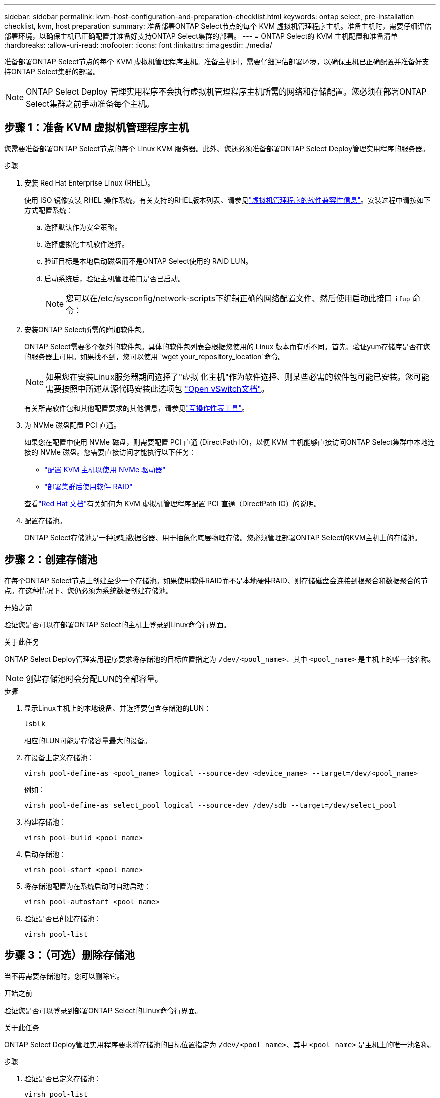 ---
sidebar: sidebar 
permalink: kvm-host-configuration-and-preparation-checklist.html 
keywords: ontap select, pre-installation checklist, kvm, host preparation 
summary: 准备部署ONTAP Select节点的每个 KVM 虚拟机管理程序主机。准备主机时，需要仔细评估部署环境，以确保主机已正确配置并准备好支持ONTAP Select集群的部署。 
---
= ONTAP Select的 KVM 主机配置和准备清单
:hardbreaks:
:allow-uri-read: 
:nofooter: 
:icons: font
:linkattrs: 
:imagesdir: ./media/


[role="lead"]
准备部署ONTAP Select节点的每个 KVM 虚拟机管理程序主机。准备主机时，需要仔细评估部署环境，以确保主机已正确配置并准备好支持ONTAP Select集群的部署。


NOTE: ONTAP Select Deploy 管理实用程序不会执行虚拟机管理程序主机所需的网络和存储配置。您必须在部署ONTAP Select集群之前手动准备每个主机。



== 步骤 1：准备 KVM 虚拟机管理程序主机

您需要准备部署ONTAP Select节点的每个 Linux KVM 服务器。此外、您还必须准备部署ONTAP Select Deploy管理实用程序的服务器。

.步骤
. 安装 Red Hat Enterprise Linux (RHEL)。
+
使用 ISO 镜像安装 RHEL 操作系统，有关支持的RHEL版本列表、请参见link:reference_plan_ots_hardware.html#software-compatibility["虚拟机管理程序的软件兼容性信息"]。安装过程中请按如下方式配置系统：

+
.. 选择默认作为安全策略。
.. 选择虚拟化主机软件选择。
.. 验证目标是本地启动磁盘而不是ONTAP Select使用的 RAID LUN。
.. 启动系统后，验证主机管理接口是否已启动。
+

NOTE: 您可以在/etc/sysconfig/network-scripts下编辑正确的网络配置文件、然后使用启动此接口 `ifup` 命令：



. 安装ONTAP Select所需的附加软件包。
+
ONTAP Select需要多个额外的软件包。具体的软件包列表会根据您使用的 Linux 版本而有所不同。首先、验证yum存储库是否在您的服务器上可用。如果找不到，您可以使用 `wget your_repository_location`命令。

+

NOTE: 如果您在安装Linux服务器期间选择了"虚拟 化主机"作为软件选择、则某些必需的软件包可能已安装。您可能需要按照中所述从源代码安装此选项包 link:https://docs.openvswitch.org/en/latest/intro/install/general/["Open vSwitch文档"^]。

+
有关所需软件包和其他配置要求的其他信息，请参见link:https://imt.netapp.com/matrix/#welcome["互操作性表工具"^]。

. 为 NVMe 磁盘配置 PCI 直通。
+
如果您在配置中使用 NVMe 磁盘，则需要配置 PCI 直通 (DirectPath IO)，以便 KVM 主机能够直接访问ONTAP Select集群中本地连接的 NVMe 磁盘。您需要直接访问才能执行以下任务：

+
** link:task_chk_nvme_configure.html["配置 KVM 主机以使用 NVMe 驱动器"]
** link:concept_stor_swraid_local.html["部署集群后使用软件 RAID"]


+
查看link:https://docs.redhat.com/en/documentation/red_hat_enterprise_linux/5/html/virtualization/chap-virtualization-pci_passthrough#sect-Virtualization-PCI_passthrough-AI_device_to_a_host["Red Hat 文档"^]有关如何为 KVM 虚拟机管理程序配置 PCI 直通（DirectPath IO）的说明。

. 配置存储池。
+
ONTAP Select存储池是一种逻辑数据容器、用于抽象化底层物理存储。您必须管理部署ONTAP Select的KVM主机上的存储池。





== 步骤 2：创建存储池

在每个ONTAP Select节点上创建至少一个存储池。如果使用软件RAID而不是本地硬件RAID、则存储磁盘会连接到根聚合和数据聚合的节点。在这种情况下、您仍必须为系统数据创建存储池。

.开始之前
验证您是否可以在部署ONTAP Select的主机上登录到Linux命令行界面。

.关于此任务
ONTAP Select Deploy管理实用程序要求将存储池的目标位置指定为 `/dev/<pool_name>`、其中 `<pool_name>` 是主机上的唯一池名称。


NOTE: 创建存储池时会分配LUN的全部容量。

.步骤
. 显示Linux主机上的本地设备、并选择要包含存储池的LUN：
+
[source, cli]
----
lsblk
----
+
相应的LUN可能是存储容量最大的设备。

. 在设备上定义存储池：
+
[source, cli]
----
virsh pool-define-as <pool_name> logical --source-dev <device_name> --target=/dev/<pool_name>
----
+
例如：

+
[listing]
----
virsh pool-define-as select_pool logical --source-dev /dev/sdb --target=/dev/select_pool
----
. 构建存储池：
+
[source, cli]
----
virsh pool-build <pool_name>
----
. 启动存储池：
+
[source, cli]
----
virsh pool-start <pool_name>
----
. 将存储池配置为在系统启动时自动启动：
+
[source, cli]
----
virsh pool-autostart <pool_name>
----
. 验证是否已创建存储池：
+
[source, cli]
----
virsh pool-list
----




== 步骤 3：（可选）删除存储池

当不再需要存储池时，您可以删除它。

.开始之前
验证您是否可以登录到部署ONTAP Select的Linux命令行界面。

.关于此任务
ONTAP Select Deploy管理实用程序要求将存储池的目标位置指定为 `/dev/<pool_name>`、其中 `<pool_name>` 是主机上的唯一池名称。

.步骤
. 验证是否已定义存储池：
+
[source, cli]
----
virsh pool-list
----
. 销毁存储池：
+
[source, cli]
----
virsh pool-destroy <pool_name>
----
. 取消定义非活动存储池的配置：
+
[source, cli]
----
virsh pool-undefine <pool_nanme>
----
. 验证存储池是否已从主机中删除：
+
[source, cli]
----
virsh pool-list
----
. 验证是否已删除存储池卷组的所有逻辑卷。
+
.. 显示逻辑卷：
+
[source, cli]
----
lvs
----
.. 如果池中存在任何逻辑卷、请将其删除：
+
[source, cli]
----
lvremove <logical_volume_name>
----


. 验证卷组是否已删除：
+
.. 显示卷组：
+
[source, cli]
----
vgs
----
.. 如果池中存在卷组、请将其删除：
+
[source, cli]
----
vgremove <volume_group_name>
----


. 验证是否已删除物理卷：
+
.. 显示物理卷：
+
[source, cli]
----
pvs
----
.. 如果池中存在物理卷、请将其删除：
+
[source, cli]
----
pvremove <physical_volume_name>
----






== 步骤 4：检查ONTAP Select集群配置

您可以将 ONTAP Select 部署为多节点集群或单节点集群。在许多情况下，多节点集群是首选，因为它具有额外的存储容量和高可用性 (HA) 功能。

下图说明了用于 ESXi 主机的单节点集群和四节点集群的ONTAP Select网络。

[role="tabbed-block"]
====
.单节点集群
--
下图显示了一个单节点集群。外部网络传输客户端，管理和跨集群复制流量（ SnapMirror/SnapVault ）。

image:CHK_01.jpg["显示一个网络的单节点集群"]

--
.四节点集群
--
下图展示了一个包含两个网络的四节点集群。通过内部网络，可以在节点之间进行通信，以支持 ONTAP 集群网络服务。外部网络传输客户端，管理和跨集群复制流量（ SnapMirror/SnapVault ）。

image:CHK_02.jpg["显示两个网络的四节点集群"]

--
.四节点集群中的单个节点
--
下图显示了四节点集群中单个 ONTAP Select 虚拟机的典型网络配置。有两个单独的网络： ONTAP 内部网络和 ONTAP 外部网络。

image:CHK_03.jpg["四节点集群中的单个节点"]

--
====


== 步骤5：配置Open vSwitch

使用 Open vSwitch 在每个 KVM 主机节点上配置一个软件定义的交换机。

.开始之前
验证网络管理器是否已禁用、以及本机Linux网络服务是否已启用。

.关于此任务
ONTAP Select需要两个单独的网络、这两个网络都利用端口绑定为网络提供HA功能。

.步骤
. 验证Open vSwitch在主机上是否处于活动状态：
+
.. 确定Open vSwitch是否正在运行：
+
[source, cli]
----
systemctl status openvswitch
----
.. 如果Open vSwitch未运行、请启动它：
+
[source, cli]
----
systemctl start openvswitch
----


. 显示Open vSwitch配置：
+
[source, cli]
----
ovs-vsctl show
----
+
如果尚未在主机上配置Open vSwitch、则此配置将显示为空。

. 添加新的vSwitch实例：
+
[source, cli]
----
ovs-vsctl add-br <bridge_name>
----
+
例如：

+
[source, cli]
----
ovs-vsctl add-br ontap-br
----
. 关闭网络接口：
+
[source, cli]
----
ifdown <interface_1>
ifdown <interface_2>
----
. 使用链路聚合控制协议 (LACP) 合并链路：
+
[source, cli]
----
ovs-vsctl add-bond <internal_network> bond-br <interface_1> <interface_2> bond_mode=balance-slb lacp=active other_config:lacp-time=fast
----
+

NOTE: 只有当存在多个接口时、才需要配置绑定。

. 启动网络接口：
+
[source, cli]
----
ifup <interface_1>
ifup <interface_2>
----

